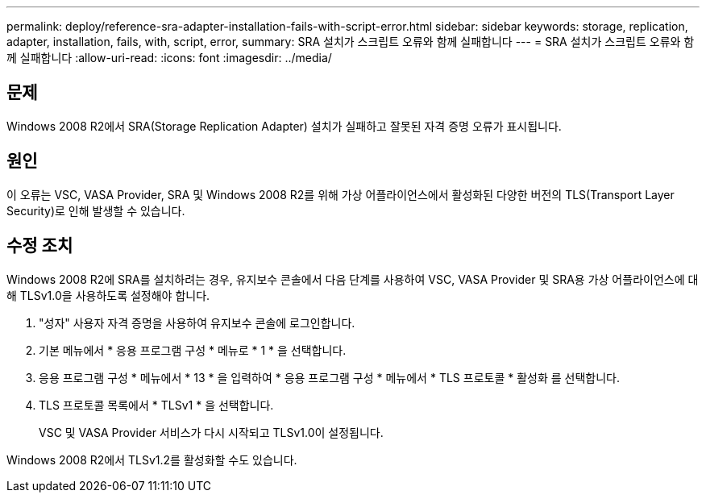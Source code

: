 ---
permalink: deploy/reference-sra-adapter-installation-fails-with-script-error.html 
sidebar: sidebar 
keywords: storage, replication, adapter, installation, fails, with, script, error, 
summary: SRA 설치가 스크립트 오류와 함께 실패합니다 
---
= SRA 설치가 스크립트 오류와 함께 실패합니다
:allow-uri-read: 
:icons: font
:imagesdir: ../media/




== 문제

Windows 2008 R2에서 SRA(Storage Replication Adapter) 설치가 실패하고 잘못된 자격 증명 오류가 표시됩니다.



== 원인

이 오류는 VSC, VASA Provider, SRA 및 Windows 2008 R2를 위해 가상 어플라이언스에서 활성화된 다양한 버전의 TLS(Transport Layer Security)로 인해 발생할 수 있습니다.



== 수정 조치

Windows 2008 R2에 SRA를 설치하려는 경우, 유지보수 콘솔에서 다음 단계를 사용하여 VSC, VASA Provider 및 SRA용 가상 어플라이언스에 대해 TLSv1.0을 사용하도록 설정해야 합니다.

. "성자" 사용자 자격 증명을 사용하여 유지보수 콘솔에 로그인합니다.
. 기본 메뉴에서 * 응용 프로그램 구성 * 메뉴로 * 1 * 을 선택합니다.
. 응용 프로그램 구성 * 메뉴에서 * 13 * 을 입력하여 * 응용 프로그램 구성 * 메뉴에서 * TLS 프로토콜 * 활성화 를 선택합니다.
. TLS 프로토콜 목록에서 * TLSv1 * 을 선택합니다.
+
VSC 및 VASA Provider 서비스가 다시 시작되고 TLSv1.0이 설정됩니다.



Windows 2008 R2에서 TLSv1.2를 활성화할 수도 있습니다.
